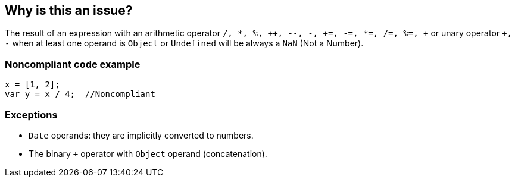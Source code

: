 == Why is this an issue?

The result of an expression with an arithmetic operator ``/, *, %, {plus}{plus}, --, -, {plus}=, -=, *=, /=, %=, {plus}`` or unary operator ``+++, -++`` when at least one operand is ``++Object++`` or ``++Undefined++`` will be always a ``++NaN++`` (Not a Number).


=== Noncompliant code example

[source,javascript]
----
x = [1, 2];
var y = x / 4;  //Noncompliant
----


=== Exceptions

* ``++Date++`` operands: they are implicitly converted to numbers.
* The binary ``+`` operator with ``++Object++`` operand (concatenation).


ifdef::env-github,rspecator-view[]

'''
== Implementation Specification
(visible only on this page)

=== Message

Change the expression which uses this operand so that it can't evaluate to "NaN" (Not a Number).


=== Highlighting

Primary: operand triggering the rule

Secondary: operator

Secondary: second operand


'''
== Comments And Links
(visible only on this page)

=== on 18 Oct 2016, 10:47:28 Pierre-Yves Nicolas wrote:
We may raise false positives when one of the operands is an ``++Object++``. An ``++Object++`` which wraps some kind of number may have a valid ``++valueOf++`` method: see https://developer.mozilla.org/en/docs/Web/JavaScript/Reference/Global_Objects/Object/valueOf#Examples[an example].

If we see that we raise too many false positives, we can:

* raise an issue only on some kinds of ``++Object++`` for which we know that there is a problem: ``++Array++``, ``++Date++``, ``++Function++``, ``++Regexp++``
* keep the same exception on ``+`` for these kinds of operand

=== on 25 Oct 2016, 15:44:36 Pierre-Yves Nicolas wrote:
\[~jeanchristophe.collet] I think that the message should always be "imperative", e.g. "Remove...", "Change...".

=== on 25 Oct 2016, 15:47:45 Pierre-Yves Nicolas wrote:
\[~jeanchristophe.collet] What about ``+++=++``?

=== on 25 Oct 2016, 16:01:10 Jean-Christophe Collet wrote:
I addressed both comments above.

=== on 31 Oct 2016, 12:24:53 Pierre-Yves Nicolas wrote:
More detailed message: "The value of this operand is (undefined|an object) on at least one path of execution. Refactor the code to avoid having NaN ("Not a Number") as the result of the parent expression."

endif::env-github,rspecator-view[]
